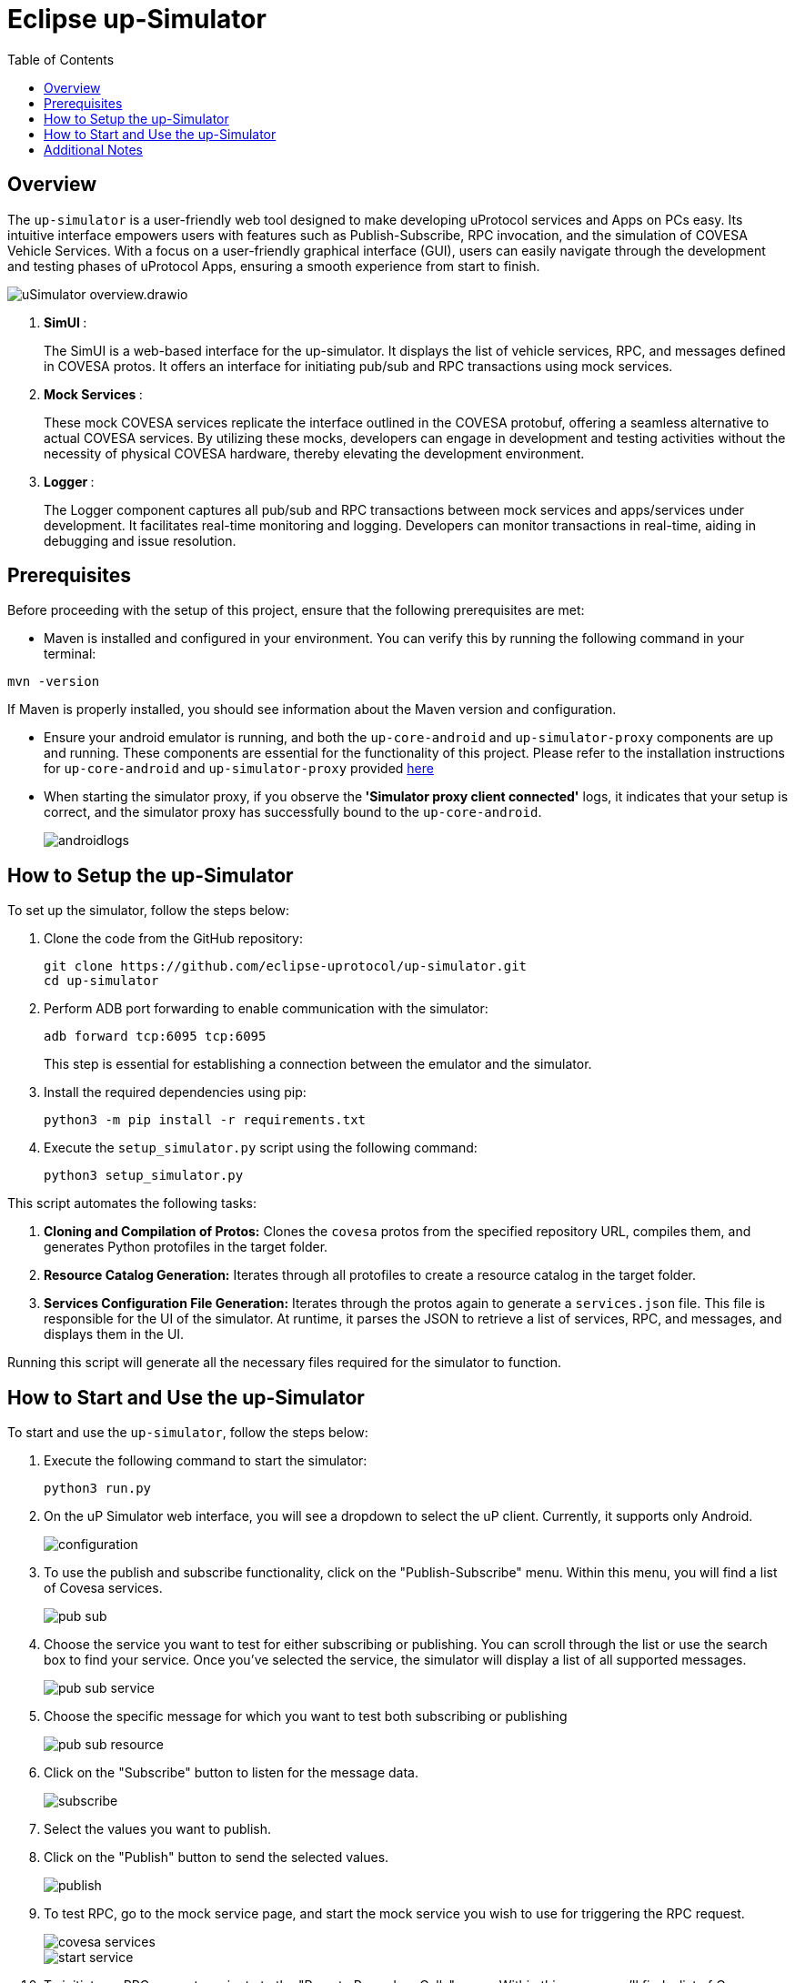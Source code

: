 = Eclipse up-Simulator
:toc:

== Overview

The `up-simulator` is a user-friendly web tool designed to make developing uProtocol services and Apps on PCs easy. Its intuitive interface empowers users with features such as Publish-Subscribe, RPC invocation, and the simulation of COVESA Vehicle Services. With a focus on a user-friendly graphical interface (GUI), users can easily navigate through the development and testing phases of uProtocol Apps, ensuring a smooth experience from start to finish.

image::screenshots/uSimulator_overview.drawio.svg[]

.  **SimUI **:
+
The SimUI is a web-based interface for the up-simulator. It displays the list of vehicle services, RPC, and messages defined in COVESA protos. It offers an interface for initiating pub/sub and RPC transactions using mock services.



.  **Mock Services **:
+
These mock COVESA services replicate the interface outlined in the COVESA protobuf, offering a seamless alternative to actual COVESA services. By utilizing these mocks, developers can engage in development and testing activities without the necessity of physical COVESA hardware, thereby elevating the development environment.


.  **Logger **:
+
The Logger component captures all pub/sub and RPC transactions between mock services and apps/services under development. It facilitates real-time monitoring and logging. Developers can monitor transactions in real-time, aiding in debugging and issue resolution.

== Prerequisites
Before proceeding with the setup of this project, ensure that the following prerequisites are met:

* Maven is installed and configured in your environment. You can verify this by running the following command in your terminal:
[,bash]
----
mvn -version
----
If Maven is properly installed, you should see information about the Maven version and configuration.

* Ensure your android emulator is running, and both the `up-core-android` and `up-simulator-proxy` components are up and running. These components are essential for the functionality of this project. Please refer to the installation instructions for `up-core-android` and `up-simulator-proxy` provided https://github.com/eclipse-uprotocol/up-android/blob/main/README.adoc[here]

* When starting the simulator proxy, if you observe the** 'Simulator proxy client connected'** logs, it indicates that your setup is correct, and the simulator proxy has successfully bound to the `up-core-android`.
+
image::screenshots/androidlogs.png[]

== How to Setup the up-Simulator

To set up the simulator, follow the steps below:

. Clone the code from the GitHub repository:
+
[source]
----
git clone https://github.com/eclipse-uprotocol/up-simulator.git
cd up-simulator
----
. Perform ADB port forwarding to enable communication with the simulator:
+
[,bash]
----
adb forward tcp:6095 tcp:6095
----
This step is essential for establishing a connection between the emulator and the simulator.



. Install the required dependencies using pip:
+
[source]
----
python3 -m pip install -r requirements.txt
----

. Execute the `setup_simulator.py` script using the following command:
+
[source]
----
python3 setup_simulator.py
----

This script automates the following tasks:

1. **Cloning and Compilation of Protos:**
   Clones the `covesa` protos from the specified repository URL, compiles them, and generates Python protofiles in the target folder.

2. **Resource Catalog Generation:**
   Iterates through all protofiles to create a resource catalog in the target folder.

3. **Services Configuration File Generation:**
   Iterates through the protos again to generate a `services.json` file. This file is responsible for the UI of the simulator. At runtime, it parses the JSON to retrieve a list of services, RPC, and messages, and displays them in the UI.

Running this script will generate all the necessary files required for the simulator to function.


== How to Start and Use the up-Simulator

To start and use the `up-simulator`, follow the steps below:

. Execute the following command to start the simulator:
+
[source]
----
python3 run.py
----

. On the uP Simulator web interface, you will see a dropdown to select the uP client. Currently, it  supports only Android.
+
image::screenshots/configuration.png[]

. To use the publish and subscribe functionality, click on the "Publish-Subscribe" menu. Within this menu, you will find a list of Covesa services.
+
image::screenshots/pub-sub.png[]
. Choose the service you want to test for either subscribing or publishing. You can scroll through the list or use the search box to find your service. Once you've selected the service, the simulator will display a list of all supported messages.

+
image::screenshots/pub-sub-service.png[]

. Choose the specific message for which you want to test both subscribing or publishing
+
image::screenshots/pub-sub-resource.png[]

. Click on the "Subscribe" button to listen for the message data.
+
image::screenshots/subscribe.png[]

. Select the values you want to publish.

. Click on the "Publish" button to send the selected values.
+
image::screenshots/publish.png[]

. To test RPC, go to the mock service page, and start the mock service you wish to use for triggering the RPC request.
+
image::screenshots/covesa-services.png[]
image::screenshots/start-service.png[]

. To initiate an RPC request, navigate to the "Remote Procedure Calls" menu. Within this menu, you'll find a list of Covesa services. Select the particular service you wish to test. Once the service is chosen, a list of available RPCs for that specific service will be displayed. From this list, choose the specific RPC you intend to test.

+
image::screenshots/hello_world_service.png[]


. Provide your input and click on the "Send RPC" button.
+
image::screenshots/rpc-test.png[]

. You can now see the RPC request, response and publish, subscribe logs in the logger screen.
+
image::screenshots/rpc-logger.png[]

+
image::screenshots/pub-sub-logger.png[]


== Additional Notes

- The script assumes that Python is installed on your system.
- The `requirements.txt` file contains a list of dependencies that will be installed using pip.
- The simulator is designed to be independent of the specific up client configuration during the setup phase.

Feel free to explore and contribute to the development of the `up-simulator`!

[NOTE]
This project is currently under development, and further enhancements and features are expected in future.




